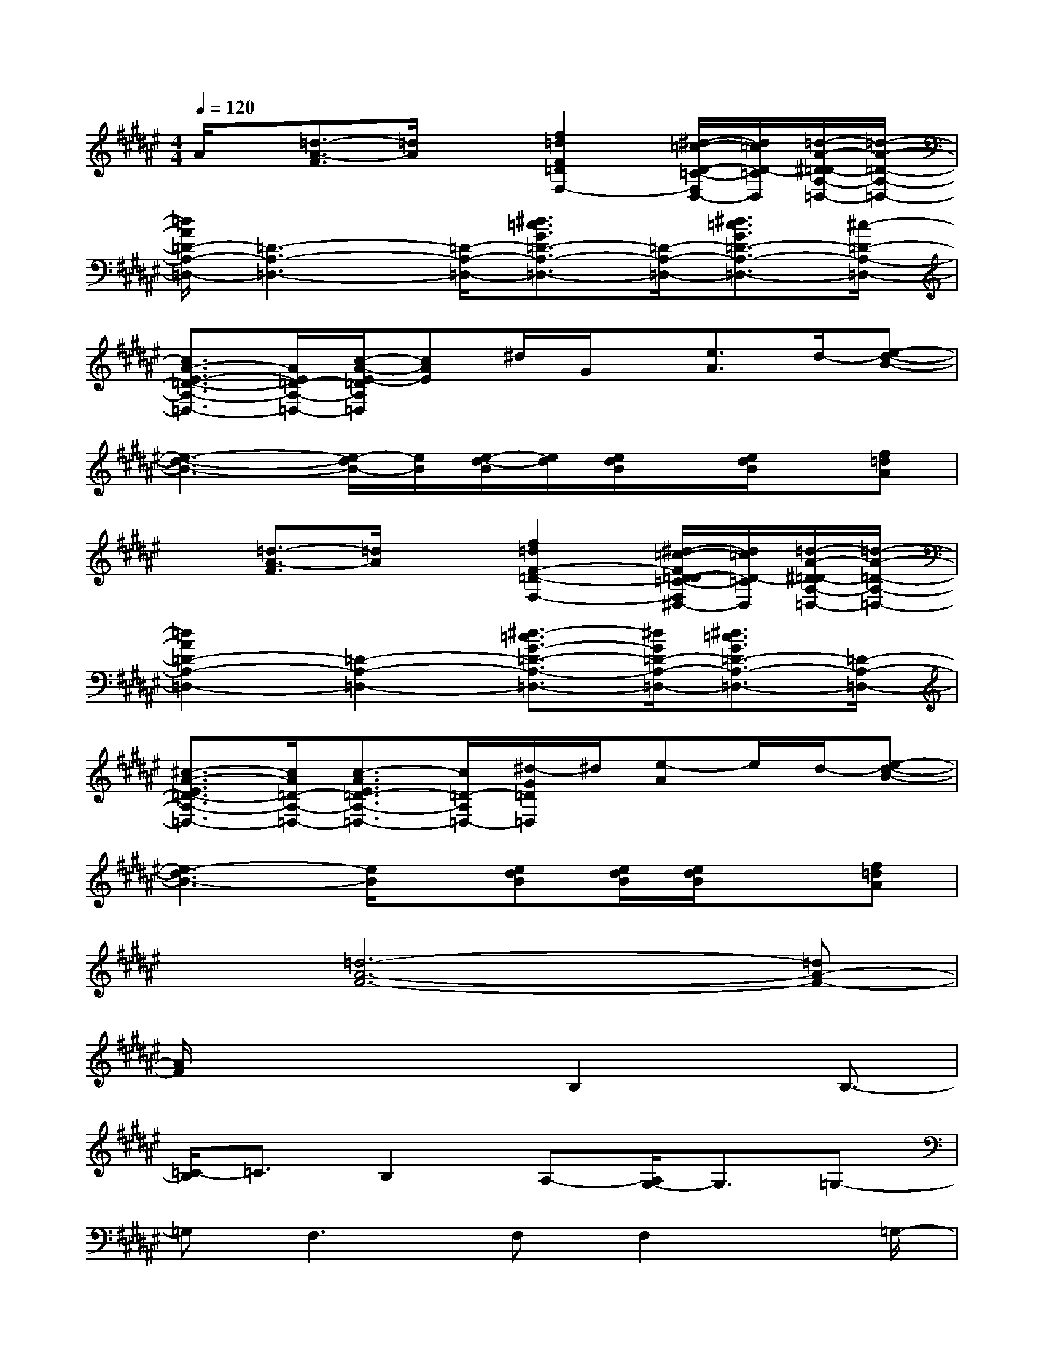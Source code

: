 X:1
T:
M:4/4
L:1/8
Q:1/4=120
K:F#%6sharps
V:1
A/2x/2[=d3/2-A3/2-F3/2][=d/2A/2]x[f2=d2F2=D2F,2-][^d/2-=c/2-D/2-=C/2-F,/2D,/2-][d/2=c/2D/2-=C/2D,/2][=d/2-A/2-^D/2=D/2-A,/2-=D,/2-][=d/2-A/2-=D/2-A,/2-=D,/2-]|
[=d/2A/2=D/2-A,/2-=D,/2-][=D3-A,3-=D,3-][=D/2-A,/2-=D,/2-][^d3/2=c3/2G3/2=D3/2-A,3/2-=D,3/2-][=D/2-A,/2-=D,/2-][^d3/2=c3/2G3/2=D3/2-A,3/2-=D,3/2-][^c/2-=D/2-A,/2-=D,/2-]|
[c3/2A3/2-E3/2-=D3/2-A,3/2-=D,3/2-][A/2E/2=D/2-A,/2-=D,/2-][c/2-A/2-E/2-=D/2A,/2=D,/2][cAE]^d/2G/2x/2[e3/2A3/2]d/2-[e-d-B-]|
[e3-d3-B3-][e/2-d/2B/2-][e/2B/2][e/2-d/2-B/2][e/2d/2][e/2d/2B/2]x/2[e/2d/2B/2]x/2[f=dA]|
x[=d3/2-A3/2-F3/2][=d/2A/2]x[f2=d2F2-=D2-F,2-][^d/2-=c/2-F/2D/2-=D/2=C/2-F,/2^D,/2-][d/2=c/2D/2-=C/2D,/2][=d/2-A/2-^D/2=D/2-A,/2-=D,/2-][=d/2-A/2-=D/2-A,/2-=D,/2-]|
[=d2A2=D2-A,2-=D,2-][=D2-A,2-=D,2-][^d3/2-=c3/2G3/2-=D3/2-A,3/2-=D,3/2-][^d/2G/2=D/2-A,/2-=D,/2-][^d3/2=c3/2G3/2=D3/2-A,3/2-=D,3/2-][=D/2-A,/2-=D,/2-]|
[^c3/2-A3/2-E3/2=D3/2-A,3/2-=D,3/2-][c/2A/2=D/2-A,/2-=D,/2-][c3/2-A3/2E3/2=D3/2-A,3/2-=D,3/2-][c/2=D/2-A,/2=D,/2-][^d/2-G/2=D/2=D,/2]^d/2[e-A]e/2d/2-[e-d-B-]|
[e3-d3B3-][e/2B/2]x/2[edB][e/2d/2B/2][e/2d/2B/2]x[f=dA]|
x[=d6-A6-F6-][=dA-F-]|
[A/2F/2]x3x/2B,2x/2B,3/2-|
[=C/2-B,/2]=C3/2B,2A,-[A,/2G,/2-]G,3/2=G,-|
=G,F,2>F,2F,2x/2=G,/2-|
=G,2=G,2E,3/2=G,2=G,/2-|
=G,4-[B,/2-=G,/2]B,3/2B,2|
=C2B,2A,-[A,/2^G,/2-]G,3/2=G,-|
=G,/2-[=G,/2F,/2-]F,6-F,/2x/2